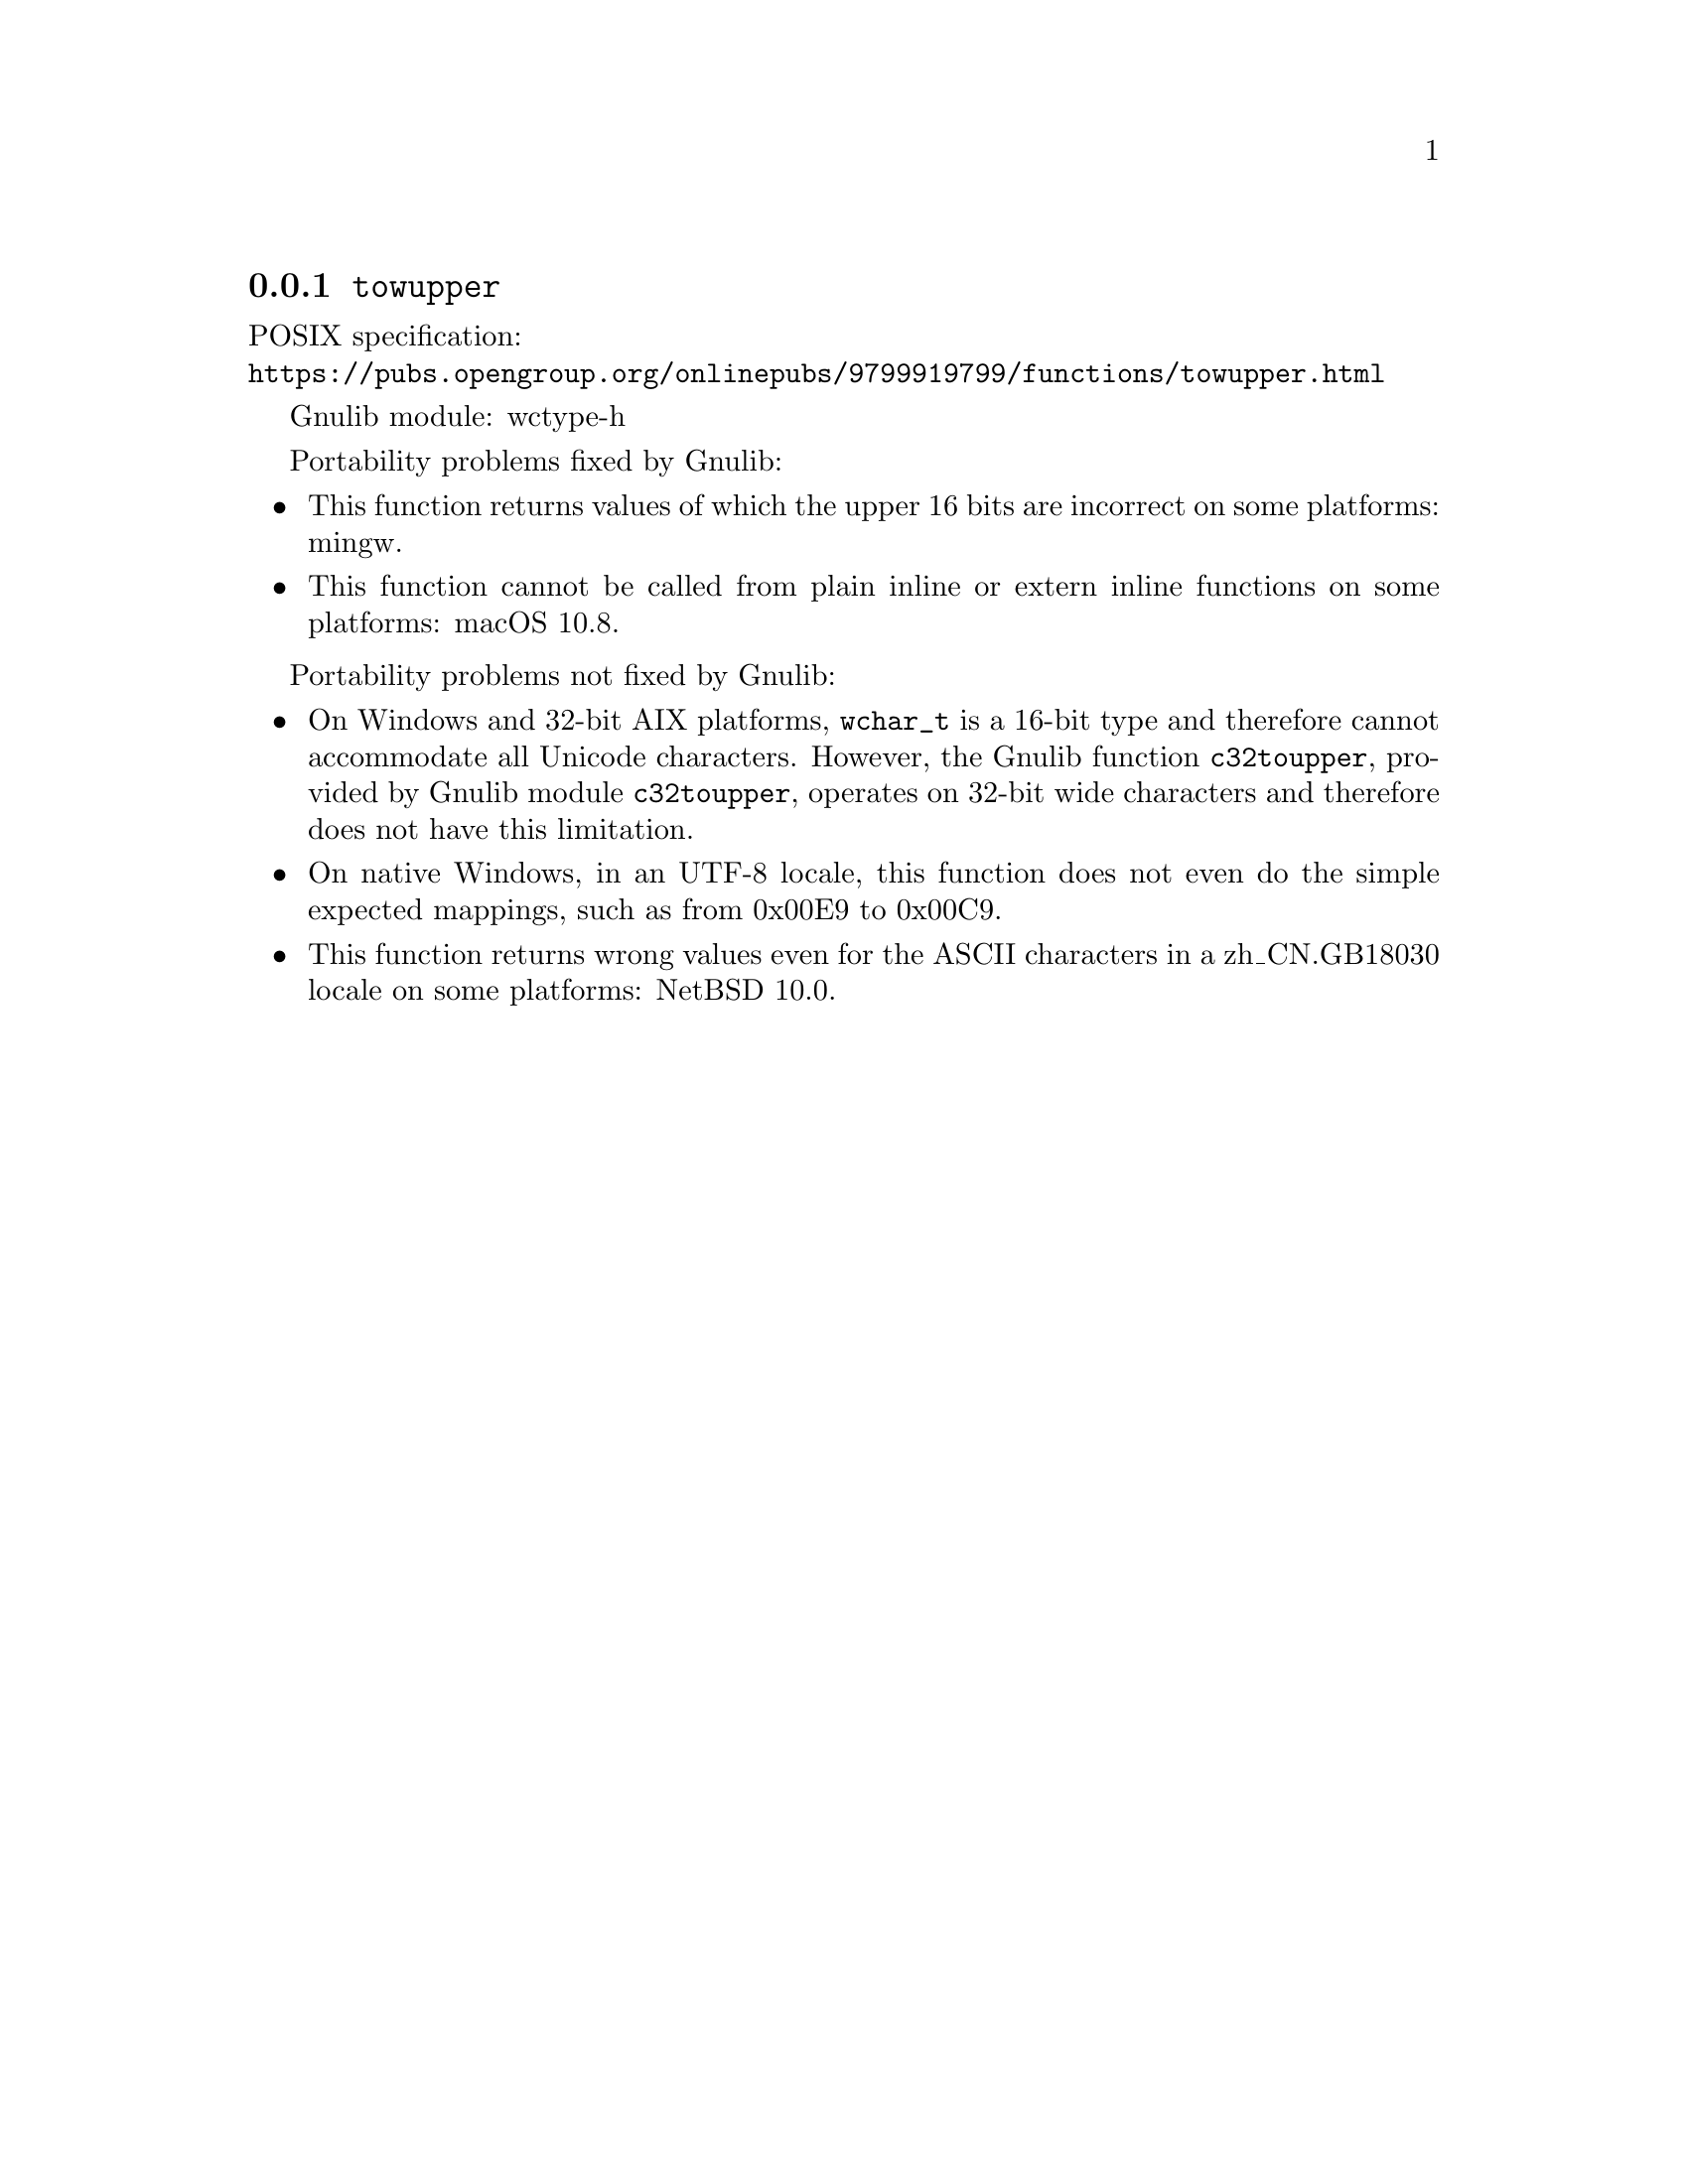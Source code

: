 @node towupper
@subsection @code{towupper}
@findex towupper

POSIX specification:@* @url{https://pubs.opengroup.org/onlinepubs/9799919799/functions/towupper.html}

Gnulib module: wctype-h

Portability problems fixed by Gnulib:
@itemize
@item
This function returns values of which the upper 16 bits are incorrect
on some platforms:
mingw.
@item
This function cannot be called from plain inline or extern inline functions
on some platforms:
macOS 10.8.
@end itemize

Portability problems not fixed by Gnulib:
@itemize
@item
On Windows and 32-bit AIX platforms, @code{wchar_t} is a 16-bit type and therefore cannot
accommodate all Unicode characters.
However, the Gnulib function @code{c32toupper}, provided by Gnulib module
@code{c32toupper}, operates on 32-bit wide characters and therefore does not
have this limitation.
@item
On native Windows, in an UTF-8 locale, this function does not even do
the simple expected mappings, such as from 0x00E9 to 0x00C9.
@item
This function returns wrong values even for the ASCII characters
in a zh_CN.GB18030 locale on some platforms:
@c https://gnats.netbsd.org/cgi-bin/query-pr-single.pl?number=57339
NetBSD 10.0.
@end itemize
